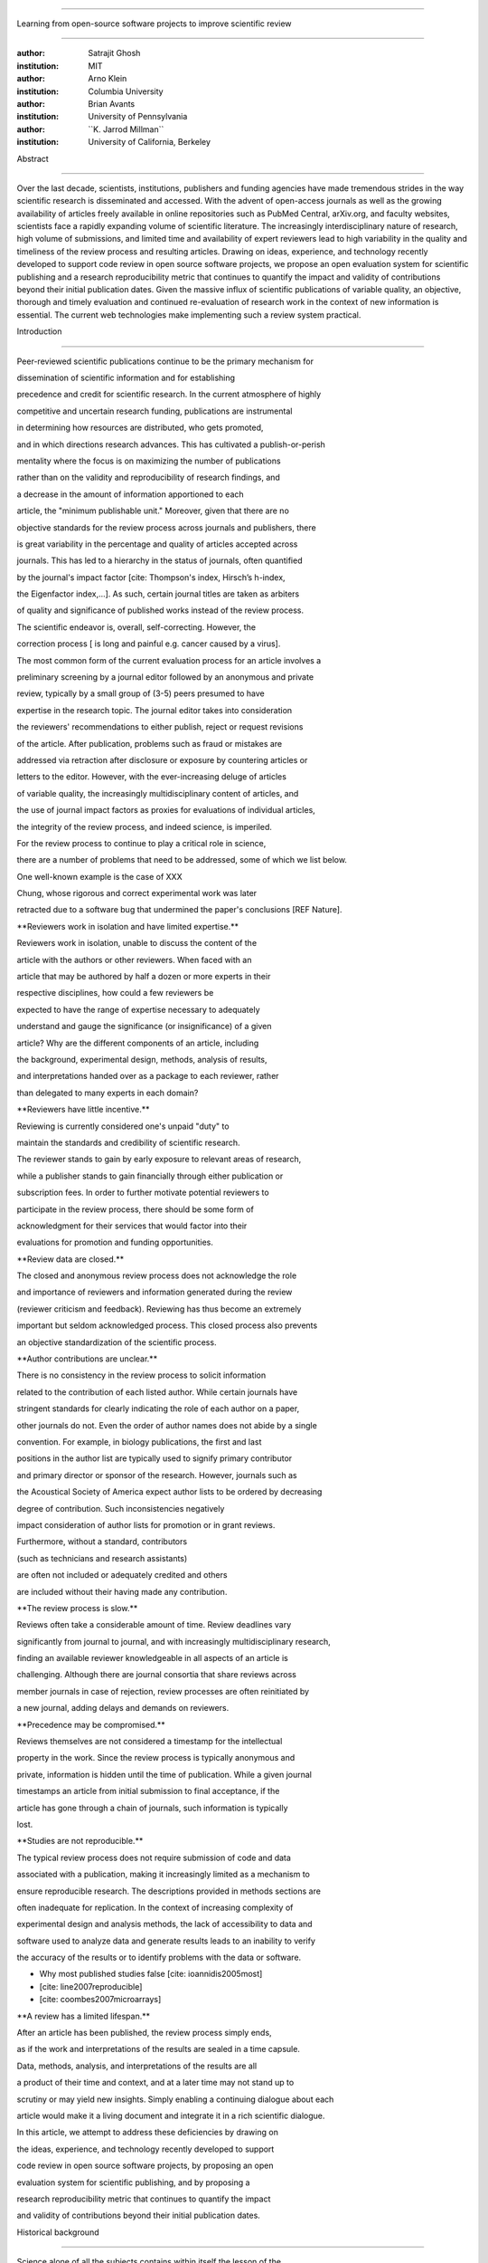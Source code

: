 .. \|emdash\| unicode:: U+02014

========================================================================

Learning from open-source software projects to improve scientific review

========================================================================

:author: Satrajit Ghosh

:institution: MIT

:author: Arno Klein

:institution: Columbia University

:author: Brian Avants

:institution: University of Pennsylvania

:author: \`\`K. Jarrod Millman\`\`

:institution: University of California, Berkeley

Abstract

--------

Over the last decade, scientists, institutions, publishers and funding
agencies have made tremendous strides in the way scientific research is
disseminated and accessed. With the advent of open-access journals as
well as the growing availability of articles freely available in online
repositories such as PubMed Central, arXiv.org, and faculty websites,
scientists face a rapidly expanding volume of scientific literature. The
increasingly interdisciplinary nature of research, high volume of
submissions, and limited time and availability of expert reviewers lead
to high variability in the quality and timeliness of the review process
and resulting articles. Drawing on ideas, experience, and technology
recently developed to support code review in open source software
projects, we propose an open evaluation system for scientific publishing
and a research reproducibility metric that continues to quantify the
impact and validity of contributions beyond their initial publication
dates. Given the massive influx of scientific publications of variable
quality, an objective, thorough and timely evaluation and continued
re-evaluation of research work in the context of new information is
essential. The current web technologies make implementing such a review
system practical.

.. contents::

Introduction

------------

Peer-reviewed scientific publications continue to be the primary
mechanism for

dissemination of scientific information and for establishing

precedence and credit for scientific research. In the current atmosphere
of highly

competitive and uncertain research funding, publications are
instrumental

in determining how resources are distributed, who gets promoted,

and in which directions research advances. This has cultivated a
publish-or-perish

mentality where the focus is on maximizing the number of publications

rather than on the validity and reproducibility of research findings,
and

a decrease in the amount of information apportioned to each

article, the "minimum publishable unit." Moreover, given that there are
no

objective standards for the review process across journals and
publishers, there

is great variability in the percentage and quality of articles accepted
across

journals. This has led to a hierarchy in the status of journals, often
quantified

by the journal's impact factor [cite: Thompson's index, Hirsch’s
h-index,

the Eigenfactor index,...]. As such, certain journal titles are taken as
arbiters

of quality and significance of published works instead of the review
process.

The scientific endeavor is, overall, self-correcting. However, the

correction process [ is long and painful e.g. cancer caused by a virus].

The most common form of the current evaluation process for an article
involves a

preliminary screening by a journal editor followed by an anonymous and
private

review, typically by a small group of (3-5) peers presumed to have

expertise in the research topic. The journal editor takes into
consideration

the reviewers' recommendations to either publish, reject or request
revisions

of the article. After publication, problems such as fraud or mistakes
are

addressed via retraction after disclosure or exposure by countering
articles or

letters to the editor. However, with the ever-increasing deluge of
articles

of variable quality, the increasingly multidisciplinary content of
articles, and

the use of journal impact factors as proxies for evaluations of
individual articles,

the integrity of the review process, and indeed science, is imperiled.

For the review process to continue to play a critical role in science,

there are a number of problems that need to be addressed, some of which
we list below.

One well-known example is the case of XXX

Chung, whose rigorous and correct experimental work was later

retracted due to a software bug that undermined the paper's conclusions
[REF Nature].

\*\*Reviewers work in isolation and have limited expertise.\*\*

Reviewers work in isolation, unable to discuss the content of the

article with the authors or other reviewers. When faced with an

article that may be authored by half a dozen or more experts in their

respective disciplines, how could a few reviewers be

expected to have the range of expertise necessary to adequately

understand and gauge the significance (or insignificance) of a given

article? Why are the different components of an article, including

the background, experimental design, methods, analysis of results,

and interpretations handed over as a package to each reviewer, rather

than delegated to many experts in each domain?

\*\*Reviewers have little incentive.\*\*

Reviewing is currently considered one's unpaid "duty" to

maintain the standards and credibility of scientific research.

The reviewer stands to gain by early exposure to relevant areas of
research,

while a publisher stands to gain financially through either publication
or

subscription fees. In order to further motivate potential reviewers to

participate in the review process, there should be some form of

acknowledgment for their services that would factor into their

evaluations for promotion and funding opportunities.

\*\*Review data are closed.\*\*

The closed and anonymous review process does not acknowledge the role

and importance of reviewers and information generated during the review

(reviewer criticism and feedback). Reviewing has thus become an
extremely

important but seldom acknowledged process. This closed process also
prevents

an objective standardization of the scientific process.

\*\*Author contributions are unclear.\*\*

There is no consistency in the review process to solicit information

related to the contribution of each listed author. While certain
journals have

stringent standards for clearly indicating the role of each author on a
paper,

other journals do not. Even the order of author names does not abide by
a single

convention. For example, in biology publications, the first and last

positions in the author list are typically used to signify primary
contributor

and primary director or sponsor of the research. However, journals such
as

the Acoustical Society of America expect author lists to be ordered by
decreasing

degree of contribution. Such inconsistencies negatively

impact consideration of author lists for promotion or in grant reviews.

Furthermore, without a standard, contributors

(such as technicians and research assistants)

are often not included or adequately credited and others

are included without their having made any contribution.

\*\*The review process is slow.\*\*

Reviews often take a considerable amount of time. Review deadlines vary

significantly from journal to journal, and with increasingly
multidisciplinary research,

finding an available reviewer knowledgeable in all aspects of an article
is

challenging. Although there are journal consortia that share reviews
across

member journals in case of rejection, review processes are often
reinitiated by

a new journal, adding delays and demands on reviewers.

\*\*Precedence may be compromised.\*\*

Reviews themselves are not considered a timestamp for the intellectual

property in the work. Since the review process is typically anonymous
and

private, information is hidden until the time of publication. While a
given journal

timestamps an article from initial submission to final acceptance, if
the

article has gone through a chain of journals, such information is
typically

lost.

\*\*Studies are not reproducible.\*\*

The typical review process does not require submission of code and data

associated with a publication, making it increasingly limited as a
mechanism to

ensure reproducible research. The descriptions provided in methods
sections are

often inadequate for replication. In the context of increasing
complexity of

experimental design and analysis methods, the lack of accessibility to
data and

software used to analyze data and generate results leads to an inability
to verify

the accuracy of the results or to identify problems with the data or
software.

- Why most published studies false [cite: ioannidis2005most]

- [cite: line2007reproducible]

- [cite: coombes2007microarrays]

\*\*A review has a limited lifespan.\*\*

After an article has been published, the review process simply ends,

as if the work and interpretations of the results are sealed in a time
capsule.

Data, methods, analysis, and interpretations of the results are all

a product of their time and context, and at a later time may not stand
up to

scrutiny or may yield new insights. Simply enabling a continuing
dialogue about each

article would make it a living document and integrate it in a rich
scientific dialogue.

In this article, we attempt to address these deficiencies by drawing on

the ideas, experience, and technology recently developed to support

code review in open source software projects, by proposing an open

evaluation system for scientific publishing, and by proposing a

research reproducibility metric that continues to quantify the impact

and validity of contributions beyond their initial publication dates.

Historical background

---------------------

.. epigraph::

Science alone of all the subjects contains within itself the lesson of
the

danger of belief in the infallibility of the greatest teachers in the

preceding generation... Learn from science that you must doubt the
experts.

\|emdash\| Richard Feynman, What is Science? (1969)

.. epigraph::

...so when a man tries all kinds of experiments without method or

order, this is mere groping in the dark; but when he proceeds with

some direction and order in his experiments, it is as if he were

led by the hand...

\|emdash\| Francis Bacon, Novum Organum (1620)

- post-publication proxies for quality

- citedness??

the scientific journal and review process have evolved over time as

both science and the scientific community have evolved

- origin of the scientific method

- Francis Bacon's Novum Organum (1620) one of the early

proponents of experimental science

- the beginning of the use of controlled, repeatable experiments

to advance knowledge

- provided a method for questioning received wisdom

- origin of scientific communities

- small groups started forming

- official societies such as the

Royal Society of London for Improving Natural Knowledge (1660s)

- Royal Society's motto of \*nullius in verba\* (Take nobody's word for
it)

- the origin of the scientific journal

- as these scientific societies grew they needed a mechanism to
disseminate

work and provide attribution

- journals such as the Society's Philosphical Transactions (1665)

edited by Henry Oldenburg appeared

- initially submission acceptance in these journals was left to the
editor's

discretion

- as the volume and diversity of submissions increased, new review
procedures

were needed

- (1750s): select group of members formed to review submissions and make

recommendations to the editor

- early scientific journals had more space than articles so journals
began

adding assistant editors to help solicit articles and reviews

- peer review limited by existing technologies

- in addition to a shortage of work to be published technology limited

the journals ability create copies of submissions for review

- advent of typewriters / carbon papers in 1890s simplified making 3-5
copies

- photocopiers (1959)

- modern personal computers / printers these limitations vanished

- new technologies are again changing scientific publications

- online publications: preprints, continuous revision, open discussion

- new technologies are also changing the everyday practice of science

- increased data storage is rapidly expanding the amount of experimental

data we can acquire and analyze

- increased computational power is vastly increasing our ability to
model

and

http://www.nature.com/nature/peerreview/debate/

Open evaluation system

----------------------

We believe that opening up the review process to everyone, not just to a

select few anonymous reviewers, has the potential to address every one
of the

problems with the review process that we raised in the Introduction.

We will address each of the problems in order and make reference to

lessons from distributed code review in open source software
development.

A mock-up of the intended review system is provided in Fig: xxx.

\*\*Open reviews to everyone.\*\*

Reviewers would no longer work in isolation or in anonymity,

benefitting from direct communication with the authors and the world

of potential reviewers to clarify points, resolve ambiguities, receive

open collegial advice, attract feedback from people well outside of the

authors' disciplines, and situate the discussion in the larger
scientific

community. Because each reviewer's feedback can be focused on his or her

specialty or area of interest, there there is less burden placed on any

one reviewer.

In any complex software project, there are specialists who focus on
certain

components of the software. However, code review is not limited to
specialists.

When multiple pairs of eyes look at code, the code improves, bugs are
caught,

and all participants are encouraged to write better code. Opening up
scientific

reviews to the community will also ensure that the people most
interested and

knowledgeable on a topic review it, thereby speeding up the review
process.

Furthermore, the interdisciplinary papers today require far more than
two to

three reviewers to adequately spot problems.

In case there is an overwhelming amount of participation in a review,

or fear of disclosure prior to publication, there are at least two types

of compromise available. One would be to assign certain reviewers as

moderators for different components of the article, to lessen the burden

on the editor. Another would be to increase the number of reviewers

(solicited from a subscribed pool) without opening up the review process

to everyone. This would still improve scientific rigor

while lessening the burden on each individual reviewer, as long as they

review specific components of the article they are knowledgeable about.

Currently, reviewers are solicited by the editors of journals based on
either

names recommended by the authors who submitted the article, the editors'

knowledge of the domain or from an internal journal reviewer database.

This selection process results in a very narrow and biased selection of

reviewers. An alternative way to solicit reviewers is to broadcast an
article

to a pool of reviewers and to let reviewers choose articles and
components of the

article they want to review. These are ideas that have already been
implemented in

scientific publishing. The Frontiers system [cite: XXX] solicits reviews
from a

select group of review editors and the Brain and Behavioral Sciences
publication

[cite: XXX] solicits reviews from the community.

\*\*Acknowledge reviewers\*\*

When reviewers are given the opportunity to provide feedback regarding
just

the areas they are interested in, the review process becomes much more
enjoyable.

But there are additional factors afforded by opening the review process

that will motivate reviewer participation. First, the review process
becomes the

dialogue of science, and anyone who engages in that dialogue gets heard.

Second, it transforms the review process from one of secrecy to one of

engaging social discourse.

Third, an open review process makes it possible to quantitatively assess

reviewer contributions, which could lead to assessments for promotions
and grants.

There are two things that can be used towards assessment of reviewers.
First,

reviewer names are immediately associated with the publication. Second,
reviewer

grades eventually become associated with the reviewer based on community

feedback on the reviews.

\*\*Open data generated by reviews.\*\*

Although certain journals hold a discussion before a

paper is accepted, it is still behind closed doors and limited to

the editor, the authors, and a small set of reviewers. An open and
recorded

review ensures that there is a timestamp on the work that has been done,
an

acknowledgement of who performed the research, and a higher probability

of rectifying errors early in the process.

By opening up the review process, the role and importance of reviewers

and information generated during the review would be shared and
acknowledged.

The exchanges themselves can be used to quantitatively assess the
importance

of a submission, and analysis of the review process then becomes
possible

and could lead to an objective standardization of the scientific
process.

\*\*Clarify author contributions.\*\*

An open review is like an open discussion, where questions could be

directed at individual authors to establish accountability for their

contributions. This would make it far more likely that otherwise
unacknowledged

contributors, such as technicians and research assistants, would be
heard.

\*\*Expedite the review process.\*\*

An open discussion could happen in real time [like the Frontiers
journals?],

so reviews become an interactive and efficient process.

\*\*Establish precedence.\*\*

Open review establishes a clear provenance of ideas and a timestamp

for the intellectual property in the work.

\*\*Facilitate reproducibility.\*\*

In a widescale, open review, descriptions of experimental designs and

methods would come under greater scrutiny by people from different
fields

using different nomenclature, leading to greater clarity and
cross-fertilization

of ideas. Software and data quality would also come under greater
scrutiny by people

interested in their use for unexpected applications, pressuring authors

to make them available for review as well, and potentially leading to
collaborations,

which would not be possible in a closed review process.

Currently, reviews are biased toward reporting novel findings.

However, from a scientific perspective, positive-, negative- and
non-results

are extremely useful to the community.

[http://www.plosmedicine.org/article/info:doi/10.1371/journal.pmed.0020124]

[http://www.plosmedicine.org/article/info%3Adoi%2F10.1371%2Fjournal.pmed.0040028]

Instead of judging every article based on novelty,

the review process should encourage replication of experiments as well
as

publication of experiments that did not produce results. By
appropriately

labeling the articles as such, one can quantify the success of a method
or

paradigm as well as provide an additional factor in assessing
scientists'

contribution to the community.

\*\*Extend the review process indefinitely.\*\*

Once open and online, there is no reason for a review process

to end after an article has been published. The article can continue as

a living document, where the dialogue can continue and flourish,

and references to different articles could be supplemented with
references to

the comments about these articles, firmly establishing these
communications within

the dialogue and provenance of science, where science serves not just as
a

method or philosophy, but as a social endeavor. This could make science
and

scientific review a more welcoming community, and more desirable career
choice.

Insert Fig: xxx

As shown in the figure, reviewers can select which components of the
article

they are reviewing and for what content. This choice is coupled with a

stack-overflow/math-overflow like interface, where the rest of the
community can

agree or disagree with the reviewers comments and choose to have a
discussion on

the topic. We can also draw on "kudos" received [cite: ohloh] as a
function of

commits made to a software project.

In the long run, the review process need not be limited to publication,
but can

be engaged throughout the process of research, from inception through
planning,

execution, and documentation. This facilitates collaborative research
and also

ensures that optimal decisions are taken at every stage in the evolution
of a

project.

- analogies with modern best-practices in code review

- web-based discussions

- discussion graph

- inline comments

- continuous integration

- multiple reviewers

- timely reviews

- most important community members are often not authors

- Linus doesn't write code anymore

- open reviews

- open for comments

- timely

- make paper best it can be

- micro-reviews

- review by best experts

- muli-tiered review (perhaps by graduate students/postdocs and then

by experts)

- new measures for impact factors

- higher impact discussions rather than just citations

Reproducible research

---------------------

The increasing storage capacity and processing power of modern computing

resources is dramatically changing the nature of scientific scholarship.
As a

result, traditional peer-reviewed research articles are no longer
sufficient

for communicating most scientific work. In the late 1980s, Jon
Claerbout, a

geophysicist at Stanford, coined the phrase "reproducible research" to
refer to

the complete software environment necessary to generate all the results
and

figures included in published articles [cite: schwab2000making].

It is easy to forget that the introduction, methods, results, and
discussion

(IMRAD) structure used by almost every scientific article today dates
back to

1940s and wasn't pervasive until the 1970s [cite:
sollaci2004introduction].

- technology driving change

- continuing advances in computing

- computation is pervasive

- long-term need

- published code/data

- verified

\*\*Minimum information standards for methodological reporting.\*\*

- fmri standards [cite: poldrack2008guidelines]

- computational neuronal modeling [cite: nordlie2009towards]

- microarray standards [cite: brazma2001minimum]

- randomized controlled trials [cite: begg1996improving]

We suggest making data and software used for the research available as

part of the submission process. This not only ensures transparency and
helps

reviewers but will also enhance reproducibility and encourage method
reuse. It

is in everyone’s scientific interest that every reviewed article is the
best

that it can be. An open review process can improve the quality of
articles and

research through constructive feedback, and reduce the time period
between

initial submission and acceptance of an article.

- difficulty in exactly repeating published results

- increasing size of data sets used in experimental science make
including them

in traditions publications impossible

- the extensive computational processing used in experimental science
make

completely specifiying the analysis difficult

- increasing awareness of need to address these problems has led to a
growing

number of scientists to advocate for \*reproducible research\*

- growing literature

- several special sessions at conferences

.. epigraph::

"An article about computational science in a scientific publication is
not the

scholarship itself, it is merely advertising of the scholarship. The
actual

scholarship is the complete software development environment and the
complete

set of instructions which generated the figures."

\|emdash\| David Donoho, Wavelab and Reproducible Research, 1995

A scientific article represents a summary of the work done, not the lab

notebook. It is generally left up to the review process to determine if
the

methods were implemented and executed properly and if the appropriate
parameters

were used in the methods, based on this summary. Given the small
fraction of any

scientific community that is well versed in and understands the
intricacies of

the methods, the current review system simply does not address
reproducibility

or validity of methods used in research.

We propose that data and scripts be submitted together with the article.
Scripts

can often help reviewers follow what was done without necessarily
rerunning all

the analyses. While rerunning the entire analysis as part of a review
process

may not be computationally feasible, having the data and scripts
available

allows replication of the results in the long run as well as comparisons
of

different methods on the same dataset or different datasets on the same
methods.

Fig: XX a nipype graph showing what steps were used in an imaging
experiment

In the long run, virtual machines or servers may indeed allow
standardization of

analysis environments and replication of the results for every
publication.

\*\*Apoint a reproducibility editor and certification process.\*\*

Annotate articles to indicate how much effort has been expended to make
the

work reproducible (e.g., data publically available, code publically
available,

results independently reproduced).

In 2009, Biostatics [cite: peng2009reproducible]

- journals beginning to do this

- Biostatics (C, D, and R annotations)

- reproducibilty editor (Roger Peng)

- open research computation

- potential difficulties

- large data sets

- computations that take weeks to run on supercomputers or specialized
hardware

- reproduction using same data and code doesn't mean the data and code
are correct

- independent replication still needed

\*\*Articles embedded with provenance information.\*\*

- Madagascar

- VisTrails

- Donoho's Universal Identifier for Computational Results

- http://www.stanford.edu/~vcs/AAAS2011/AAAS\_slides\_new.pdf

\*\*Adopt the Reproducible Research Standard (RRS).\*\*

- discuss licenses proposed by Victoria [cite: stodden2009enabling]

- http://www.stanford.edu/~vcs/AAAS2011/AAAS\_slides\_new.pdf

.. admonition:: Proposal X

Reproducible research data license --- allows authors to release data

with the constraint that it only be used for reproducing a paper's

results.

.. This could get a little tricky. Would it be possible to report
whether

the results were reproduced or not? It would be very odd to not allow

researchers to try different parameters or preprocessing when analzing
the

data. There are already licenses that require attribution or getting

permission prior to publishing new results from published data.

.. admonition:: Proposal BA

The software development community (Google, ITK, etc) rely on

collaboration between often physically distant software authors and

code reviewers. We propose to rely upon an existing code review

system, Gerrit, to enable ordered and systematic discussions of not

only the editorial content of scientific work but also the scripts,

compilable code and data. Gerrit, as it currently stands today

without modification, provides reviewers the ability to interact,

modify, annotate and discuss the contents of an author's

submission. Indeed, the purpose of Gerrit mirrors {\\em almost

exactly} the purpose of scientific review: to increase the clarity,

reproducibility and correctness of works that enter the canon.

etcetera ....

It is possible, for instance, that such a review system would have

uncovered the bug that led to years of scientific misdirection caused by

reliance on unvalidated software.

DOI:10.1126/science.314.5807.1856 Either (1) the software would

have been studied more closely or (2) inconsistencies with existing

knowledge that the authors ignored (and which ultimately helped

uncover the original bug) would have been taken more seriously.

Discussion

----------

- changing the review process will take time and will most likely be

implemented in an iterative manner

- different fields may have different constraints

- medical research

- animal research

- experimental vs. observational science

- wet-lab based vs. computation-based

- resistance to change

- new opportunities / changing nature of scientific communication

- In a local minimum: time to shake the optimization process

- conservatism and the inertial nature of science

- why change? and why now?

- Practical and psychological limitations

- the balance between commercial benefits and scientific advance

- can publications replace the patent system?

- should incentives play a role?

- a revised role for journals

- the ideal world

- open reproducible research

- collaboration, reviews and reproducibility as the alternative metric
for

funding/promotions

`[a] <#cmnt_ref1>`_binarybottle:

Science suffers. We suffer. We conclude.

that technology used in open code review systems should be adipated to
explicate the need for the current armamenteric \_adjective\_ evil
\_armamentarium\_. with the exception for the journal for irreproducible
results.

--------------

satrajit.ghosh:

In this abstract, you will see that we are EXTREMELY right and they are
VERY wrong. It will be a slow and gruelling, uphill battle, but we will
win it in the end. fini.

`[b] <#cmnt_ref2>`_fdo.perez:

this feels out of place and just like listing a 'feel good' idea,
insufficiently developed.

`[c] <#cmnt_ref3>`_stnava:

move elsewhere

`[d] <#cmnt_ref4>`_binarybottle:

if and in which journal an article

`[e] <#cmnt_ref5>`_fdo.perez:

Frontiers has this already in its editorial policy

`[f] <#cmnt_ref6>`_fdo.perez:

Don't engage in solution proposals here, since you're so far just
statinng the various problems...

`[g] <#cmnt_ref7>`_fdo.perez:

Be careful with how this argument is constructed. Above you point out
the detrimental effects of the crazy focus on all kinds of publication
impact metrics, yet here you seem to be arguing for similar metrics in
the review process...

`[h] <#cmnt_ref8>`_binarybottle:

if this article is about the review process, a separate section on
reproducible research seems out of place. perhaps we should say
something to indicate that involvement of reviewers could range from
out-of-field comments to direct requests for software or data to try to
test or replicate work in the article. we can't expect every article to
provide a unit-test-like framework to replicate a study, but we could
evaluate the reproducibility of the work in a given article to indicate
how far one could take a review, from comment to re-run the study!

`[i] <#cmnt_ref9>`_fdo.perez:

This sentence parses really weird

`[j] <#cmnt_ref10>`_fdo.perez:

??? What is this?

`[k] <#cmnt_ref11>`_binarybottle:

and are followed up by

`[l] <#cmnt_ref12>`_yarikoptic:

Although not a publication per se but imho worth mentioning:
http://futureofscipub.wordpress.com/ from Nikolaus Kriegeskorte

`[m] <#cmnt_ref13>`_fdo.perez:

While I understand where you come from and agree with the idea, it may
sound a bit over the top to put "the integrity of science" in question
right up front. I think a statement that strong should perhaps be
reached after some more elaboration... Just a thought.

`[n] <#cmnt_ref14>`_kimlumbard:

Howdy all!

I believe you can profitably mine the parallel between code development
and peer review. You may want to take a look at Agile Development and
SCRUM; these outline two simple methodologies for the timely production
of code with client feedback. This would yield a tighter integration of
the whole scientific process (i.e. including both those who fund and
those who technologize).

Btw, the review process is much more complex than is being portrayed
here. When one reviews a paper, there are considerations of content,
correctness, culture, format, presentation, relevance, and audience, to
name a few. The code parallel might also be helpful here, insofar as
code has ancillary metrics of format and correctness.

Last but not least, your statements about "compromising the integrity of
science" are perhaps too strong, because they are inaccurate. There are
branches of science where frequent incremental publication is the
optimal distribution of information; quantity does not preclude quality.
Moreover, science is a human endeavor rife with social context. As such,
bias, elitism, etc. can also be part of a desirable self-focusing
feedback cycle.

I'm in complete agreement that review should be fundamentally altered,
and that scientists and not publishing companies should direct the
process. You'll get wider acceptance if your theme is "we should use
practices well-known in other fields to reliably improve the quality of
the review process" than "we are here to save the integrity of science
from the evil idiots who are handling it now." ;-P

Bon chance!

--------------

binarybottle:

thank you, kim!

`[o] <#cmnt_ref15>`_jbpoline:

if each part of a paper is reviewed by an expert, this will lead to a
very harsh review process?

--------------

yarikoptic:

moreover, reviewing parts by different people is probably applicable

only for the verification of technical aspects. Quite often

conceptual problems could be unraveled only after reading the full

paper, thus poking at parts of the paper might be more destructive

than constructive.... let me review last 3 pages of your paper and see
how it goes ;-)

`[p] <#cmnt_ref16>`_yarikoptic:

I think that all 3 suggested strategies are just refinements for the

existing system, thus not addressing the problem at the root. Since

you are suggesting different metrics to rate reviews, actual papers

could be rated using similar metrics... Now lets join suggested

approach 3 (quick limited review) with a truly novel feature: "article

gets accepted!" at this stage. Now, authors are safe -- paper is

accepted and it is safe to disclose EVERYTHING, we get papers

supporting null-hypothesis (as might be unraveled later in the review

process) accepted, thus mistakes are not repeated (as it is now). And

here it is where the "review" and "rating" process kicks in, taking

article apart and making it a candy. It would remain in the best

interest of the authors that all reviewers' concerns are addressed,

because then the article itself would receive a low rating and thus

penalizing author's position in some hypothetical rating-list.

And then, some articles (good resultant review) get pronounced, while
bad ones, although "published", would remain somewhere in the tail of
the announcements of new "issues".

How about that?

--------------

yarikoptic:

additional benefit: we all know about some papers which get bounced

through the chains of journals, until they are all syntactically

correct remain scientific nonsense. Sooner or later they do get

published in some journal. That wastes lots of editors/review effort

at every step of the paper journey. With the suggestion above, paper

gets accepted at the initial step, and then reviewed once; thus saving

everyone time.

`[q] <#cmnt_ref17>`_fdo.perez:

the issue of positive results bias is a very important (and widely
studied) one, but it's really a little separate from the title of this
section, and I think it's a distraction to conflate it here. The title
of the section starts talking about one thing, and then the text goes
off in a different direction.

`[r] <#cmnt_ref18>`_fdo.perez:

While this is important, I think it's a bit of low-level technical
minutiae, out of place when you are discussing larger scope issues

`[s] <#cmnt_ref19>`_millman.ucb:

update at the end to include everyone
